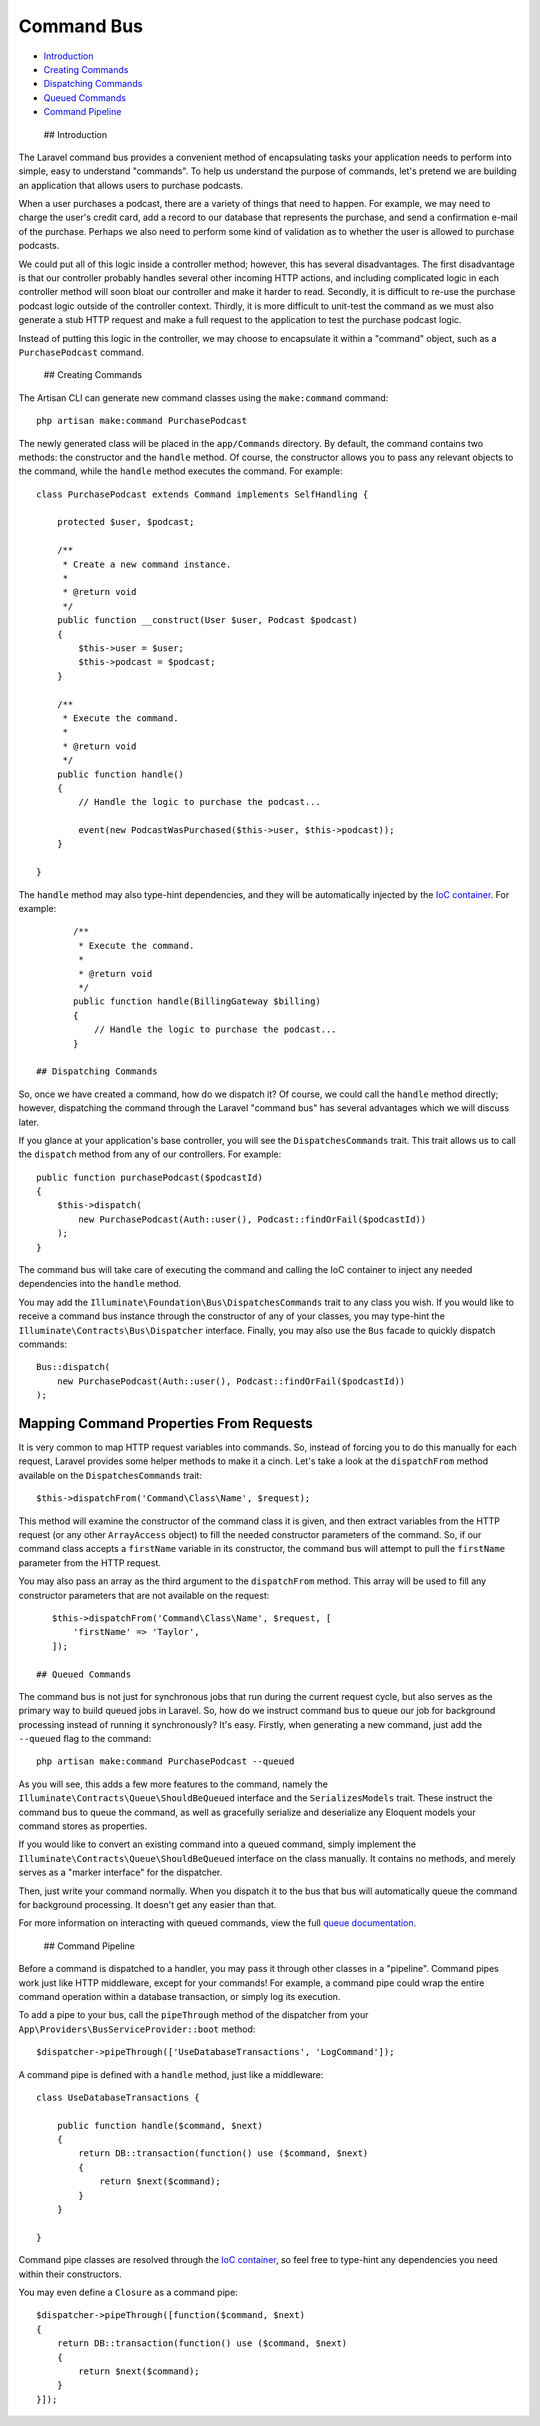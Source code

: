 Command Bus
===========

-  `Introduction <#introduction>`__
-  `Creating Commands <#creating-commands>`__
-  `Dispatching Commands <#dispatching-commands>`__
-  `Queued Commands <#queued-commands>`__
-  `Command Pipeline <#command-pipeline>`__

 ## Introduction

The Laravel command bus provides a convenient method of encapsulating
tasks your application needs to perform into simple, easy to understand
"commands". To help us understand the purpose of commands, let's pretend
we are building an application that allows users to purchase podcasts.

When a user purchases a podcast, there are a variety of things that need
to happen. For example, we may need to charge the user's credit card,
add a record to our database that represents the purchase, and send a
confirmation e-mail of the purchase. Perhaps we also need to perform
some kind of validation as to whether the user is allowed to purchase
podcasts.

We could put all of this logic inside a controller method; however, this
has several disadvantages. The first disadvantage is that our controller
probably handles several other incoming HTTP actions, and including
complicated logic in each controller method will soon bloat our
controller and make it harder to read. Secondly, it is difficult to
re-use the purchase podcast logic outside of the controller context.
Thirdly, it is more difficult to unit-test the command as we must also
generate a stub HTTP request and make a full request to the application
to test the purchase podcast logic.

Instead of putting this logic in the controller, we may choose to
encapsulate it within a "command" object, such as a ``PurchasePodcast``
command.

 ## Creating Commands

The Artisan CLI can generate new command classes using the
``make:command`` command:

::

    php artisan make:command PurchasePodcast

The newly generated class will be placed in the ``app/Commands``
directory. By default, the command contains two methods: the constructor
and the ``handle`` method. Of course, the constructor allows you to pass
any relevant objects to the command, while the ``handle`` method
executes the command. For example:

::

    class PurchasePodcast extends Command implements SelfHandling {

        protected $user, $podcast;

        /**
         * Create a new command instance.
         *
         * @return void
         */
        public function __construct(User $user, Podcast $podcast)
        {
            $this->user = $user;
            $this->podcast = $podcast;
        }

        /**
         * Execute the command.
         *
         * @return void
         */
        public function handle()
        {
            // Handle the logic to purchase the podcast...

            event(new PodcastWasPurchased($this->user, $this->podcast));
        }

    }

The ``handle`` method may also type-hint dependencies, and they will be
automatically injected by the `IoC container </docs/5.0/container>`__.
For example:

::

        /**
         * Execute the command.
         *
         * @return void
         */
        public function handle(BillingGateway $billing)
        {
            // Handle the logic to purchase the podcast...
        }

 ## Dispatching Commands

So, once we have created a command, how do we dispatch it? Of course, we
could call the ``handle`` method directly; however, dispatching the
command through the Laravel "command bus" has several advantages which
we will discuss later.

If you glance at your application's base controller, you will see the
``DispatchesCommands`` trait. This trait allows us to call the
``dispatch`` method from any of our controllers. For example:

::

    public function purchasePodcast($podcastId)
    {
        $this->dispatch(
            new PurchasePodcast(Auth::user(), Podcast::findOrFail($podcastId))
        );
    }

The command bus will take care of executing the command and calling the
IoC container to inject any needed dependencies into the ``handle``
method.

You may add the ``Illuminate\Foundation\Bus\DispatchesCommands`` trait
to any class you wish. If you would like to receive a command bus
instance through the constructor of any of your classes, you may
type-hint the ``Illuminate\Contracts\Bus\Dispatcher`` interface.
Finally, you may also use the ``Bus`` facade to quickly dispatch
commands:

::

        Bus::dispatch(
            new PurchasePodcast(Auth::user(), Podcast::findOrFail($podcastId))
        );

Mapping Command Properties From Requests
~~~~~~~~~~~~~~~~~~~~~~~~~~~~~~~~~~~~~~~~

It is very common to map HTTP request variables into commands. So,
instead of forcing you to do this manually for each request, Laravel
provides some helper methods to make it a cinch. Let's take a look at
the ``dispatchFrom`` method available on the ``DispatchesCommands``
trait:

::

    $this->dispatchFrom('Command\Class\Name', $request);

This method will examine the constructor of the command class it is
given, and then extract variables from the HTTP request (or any other
``ArrayAccess`` object) to fill the needed constructor parameters of the
command. So, if our command class accepts a ``firstName`` variable in
its constructor, the command bus will attempt to pull the ``firstName``
parameter from the HTTP request.

You may also pass an array as the third argument to the ``dispatchFrom``
method. This array will be used to fill any constructor parameters that
are not available on the request:

::

    $this->dispatchFrom('Command\Class\Name', $request, [
        'firstName' => 'Taylor',
    ]);

 ## Queued Commands

The command bus is not just for synchronous jobs that run during the
current request cycle, but also serves as the primary way to build
queued jobs in Laravel. So, how do we instruct command bus to queue our
job for background processing instead of running it synchronously? It's
easy. Firstly, when generating a new command, just add the ``--queued``
flag to the command:

::

    php artisan make:command PurchasePodcast --queued

As you will see, this adds a few more features to the command, namely
the ``Illuminate\Contracts\Queue\ShouldBeQueued`` interface and the
``SerializesModels`` trait. These instruct the command bus to queue the
command, as well as gracefully serialize and deserialize any Eloquent
models your command stores as properties.

If you would like to convert an existing command into a queued command,
simply implement the ``Illuminate\Contracts\Queue\ShouldBeQueued``
interface on the class manually. It contains no methods, and merely
serves as a "marker interface" for the dispatcher.

Then, just write your command normally. When you dispatch it to the bus
that bus will automatically queue the command for background processing.
It doesn't get any easier than that.

For more information on interacting with queued commands, view the full
`queue documentation </docs/5.0/queues>`__.

 ## Command Pipeline

Before a command is dispatched to a handler, you may pass it through
other classes in a "pipeline". Command pipes work just like HTTP
middleware, except for your commands! For example, a command pipe could
wrap the entire command operation within a database transaction, or
simply log its execution.

To add a pipe to your bus, call the ``pipeThrough`` method of the
dispatcher from your ``App\Providers\BusServiceProvider::boot`` method:

::

    $dispatcher->pipeThrough(['UseDatabaseTransactions', 'LogCommand']);

A command pipe is defined with a ``handle`` method, just like a
middleware:

::

    class UseDatabaseTransactions {

        public function handle($command, $next)
        {
            return DB::transaction(function() use ($command, $next)
            {
                return $next($command);
            }
        }

    }

Command pipe classes are resolved through the `IoC
container </docs/5.0/container>`__, so feel free to type-hint any
dependencies you need within their constructors.

You may even define a ``Closure`` as a command pipe:

::

    $dispatcher->pipeThrough([function($command, $next)
    {
        return DB::transaction(function() use ($command, $next)
        {
            return $next($command);
        }
    }]);

